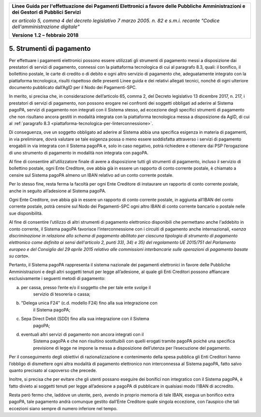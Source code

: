﻿|image1|

+-------------------------------------------------------------------------------------+
|                                                                                     |
|**Linee Guida per l'effettuazione dei Pagamenti Elettronici a favore                 |
|delle Pubbliche Amministrazioni e dei Gestori di Pubblici Servizi**                  |
|                                                                                     |
|*ex articolo 5, comma 4 del decreto legislativo 7 marzo 2005. n. 82 e                |
|s.m.i. recante "Codice dell'amministrazione digitale"*                               |
|                                                                                     |
|**Versione** **1.2 –** **febbraio 2018**                                             |
|                                                                                     |
+-------------------------------------------------------------------------------------+


5. Strumenti di pagamento
=========================

Per effettuare i pagamenti elettronici possono essere utilizzati gli
strumenti di pagamento messi a disposizione dai prestatori di servizi di
pagamento, connessi con la piattaforma tecnologica di cui al paragrafo
8.3, quali: il bonifico, il bollettino postale, le carte di credito o di
debito e ogni altro servizio di pagamento che, adeguatamente integrato
con la piattaforma tecnologica, risulti rispettoso delle presenti Linee
guida e dei relativi allegati tecnici, nonché di ogni ulteriore
documento pubblicato dall’AgID per il Nodo dei Pagamenti-SPC.

In merito, si precisa che, in considerazione dell’articolo 65, comma 2,
del Decreto legislativo 13 dicembre 2017, n. 217, i prestatori di
servizi di pagamento, non possono erogare nei confronti dei soggetti
obbligati ad aderire al Sistema pagoPA, servizi di pagamento non
integrati con il Sistema stesso, ad eccezione degli specifici strumenti
di pagamento che non risultano ancora gestiti in modalità integrata con
la piattaforma tecnologica messa a disposizione da AgID, di cui al
:ref:`paragrafo 8.3 <piattaforma-tecnologica-per-linterconnessione>`.

Di conseguenza, ove un soggetto obbligato ad aderire al Sistema abbia
una specifica esigenza in materia di pagamenti, in via preliminare,
dovrà valutare se tale esigenza possa o meno essere soddisfatta
attraverso i servizi di pagamento erogabili in via integrata con il
Sistema pagoPA e, solo in caso negativo, potrà richiedere e ottenere dai
PSP l’erogazione di uno strumento di pagamento in modalità non integrata
con pagoPA.

Al fine di consentire all’utilizzatore finale di avere a disposizione
tutti gli strumenti di pagamento, incluso il servizio di bollettino
postale, ogni Ente Creditore, ove abbia già in essere un rapporto di
conto corrente postale, è chiamato a censire sul Sistema pagoPA almeno
un IBAN relativo ad un conto corrente postale.

Per lo stesso fine, resta ferma la facoltà per ogni Ente Creditore di
instaurare un rapporto di conto corrente postale, anche in seguito
all’adesione al Sistema pagoPA.

Ogni Ente Creditore, ove abbia già in essere un rapporto di conto
corrente postale, in aggiunta all’IBAN del conto corrente postale, potrà
censire sul Nodo dei Pagamenti-SPC ogni altro IBAN di conto corrente
bancario o postale nelle sue disponibilità.

Al fine di consentire l’utilizzo di altri strumenti di pagamento
elettronico disponibili che permettano anche l'addebito in conto
corrente, il Sistema pagoPA favorisce l’interconnessione con i circuiti
di pagamento anche internazionali, «\ *senza discriminazione in
relazione allo schema di pagamento abilitato per ciascuna tipologia di
strumento di pagamento elettronico come definita ai sensi dell'articolo
2, punti 33), 34) e 35) del regolamento UE 2015/751 del Parlamento
europeo e del Consiglio del 29 aprile 2015 relativo alle commissioni
interbancarie sulle operazioni di pagamento basate su carta*\ ».

Pertanto, il Sistema pagoPA rappresenta il sistema nazionale dei
pagamenti elettronici in favore delle Pubbliche Amministrazioni e degli
altri soggetti tenuti per legge all’adesione, al quale gli Enti
Creditori possono affiancare esclusivamente i seguenti metodi di
pagamento:

a. per cassa, presso l’ente e/o il soggetto che per tale ente svolge il
       servizio di tesoreria o cassa;

b. "Delega unica F24" (c.d. modello F24) fino alla sua integrazione con
       il Sistema pagoPA;

c. Sepa Direct Debit (SDD) fino alla sua integrazione con il Sistema
       pagoPA;

d. eventuali altri servizi di pagamento non ancora integrati con il
       Sistema pagoPA e che non risultino sostituibili con quelli
       erogati tramite pagoPA poiché una specifica previsione di legge
       ne impone la messa a disposizione dell’utenza per l’esecuzione
       del pagamento.

Per il conseguimento degli obiettivi di razionalizzazione e contenimento
della spesa pubblica gli Enti Creditori hanno l’obbligo di dismettere
ogni altra modalità di pagamento elettronico non interconnessa al
Sistema pagoPA, fatto salvo quanto precisato al capoverso che precede.

Inoltre, si precisa che per evitare che gli utenti possano eseguire dei
bonifici non integratico con il Sistema pagoPA, è fatto divieto ai
soggetti tenuti per legge all’adesione a pagoPA di pubblicare in
qualsiasi modo l’IBAN di accredito.

Resta però fermo che, laddove un utente, però, avendo in proprio memoria
di tale IBAN, esegua un bonifico extra pagoPA, tale pagamento andrà
comunque gestito dall’Ente Creditore quale singola eccezione, con
l’auspico che tali eccezioni siano sempre di numero inferiore nel tempo.


.. |image1| image:: media/image1.png
   :width: 5.90551in
   :height: 1.30277in
